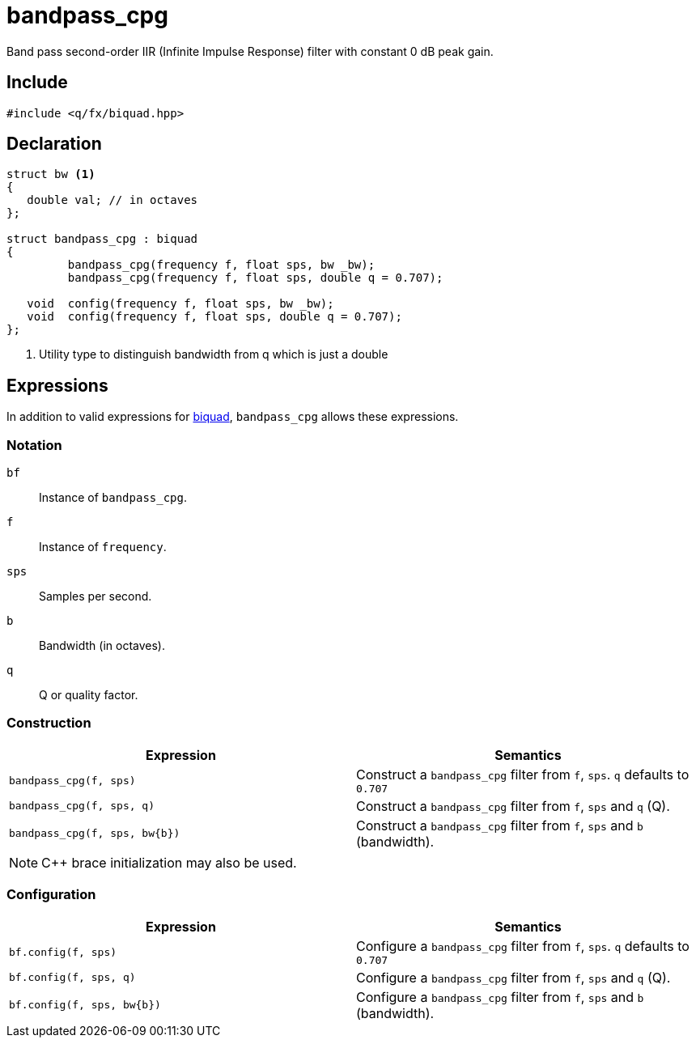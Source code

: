 = bandpass_cpg

Band pass second-order IIR (Infinite Impulse Response) filter with constant 0 dB peak gain.

== Include

```c++
#include <q/fx/biquad.hpp>
```

== Declaration

```c++
struct bw <1>
{
   double val; // in octaves
};

struct bandpass_cpg : biquad
{
         bandpass_cpg(frequency f, float sps, bw _bw);
         bandpass_cpg(frequency f, float sps, double q = 0.707);

   void  config(frequency f, float sps, bw _bw);
   void  config(frequency f, float sps, double q = 0.707);
};
```

<1> Utility type to distinguish bandwidth from q which is just a double

:biquad: xref:reference/biquad.adoc[biquad]

== Expressions

In addition to valid expressions for {biquad}, `bandpass_cpg` allows these
expressions.

=== Notation

`bf`     :: Instance of `bandpass_cpg`.
`f`      :: Instance of `frequency`.
`sps`    :: Samples per second.
`b`      :: Bandwidth (in octaves).
`q`      :: Q or quality factor.

=== Construction

[cols="1,1"]
|===
| Expression            | Semantics

| `bandpass_cpg(f, sps)`         |  Construct a `bandpass_cpg` filter from `f`, `sps`. `q` defaults to `0.707`
| `bandpass_cpg(f, sps, q)`      |  Construct a `bandpass_cpg` filter from `f`, `sps` and `q` (Q).
| `bandpass_cpg(f, sps, bw\{b})` |  Construct a `bandpass_cpg` filter from `f`, `sps` and `b` (bandwidth).

|===

NOTE: C++ brace initialization may also be used.

=== Configuration

[cols="1,1"]
|===
| Expression                  | Semantics

| `bf.config(f, sps)`         |  Configure a `bandpass_cpg` filter from `f`, `sps`. `q` defaults to `0.707`
| `bf.config(f, sps, q)`      |  Configure a `bandpass_cpg` filter from `f`, `sps` and `q` (Q).
| `bf.config(f, sps, bw\{b})` |  Configure a `bandpass_cpg` filter from `f`, `sps` and `b` (bandwidth).

|===

